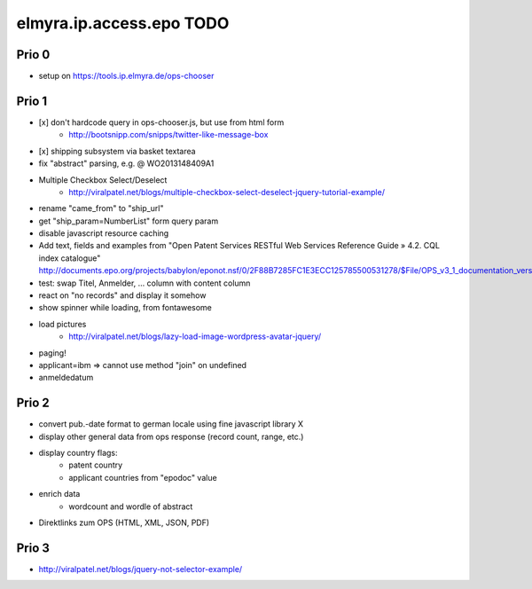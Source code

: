 =========================
elmyra.ip.access.epo TODO
=========================

Prio 0
======
- setup on https://tools.ip.elmyra.de/ops-chooser


Prio 1
======
- [x] don't hardcode query in ops-chooser.js, but use from html form
    - http://bootsnipp.com/snipps/twitter-like-message-box
- [x] shipping subsystem via basket textarea
- fix "abstract" parsing, e.g. @ WO2013148409A1
- Multiple Checkbox Select/Deselect
    - http://viralpatel.net/blogs/multiple-checkbox-select-deselect-jquery-tutorial-example/
- rename "came_from" to "ship_url"
- get "ship_param=NumberList" form query param
- disable javascript resource caching
- Add text, fields and examples from "Open Patent Services RESTful Web Services Reference Guide » 4.2. CQL index catalogue"
  http://documents.epo.org/projects/babylon/eponot.nsf/0/2F88B7285FC1E3ECC125785500531278/$File/OPS_v3_1_documentation_version_1_2_7_en.pdf
- test: swap Titel, Anmelder, ... column with content column
- react on "no records" and display it somehow
- show spinner while loading, from fontawesome
- load pictures
    - http://viralpatel.net/blogs/lazy-load-image-wordpress-avatar-jquery/
- paging!
- applicant=ibm => cannot use method "join" on undefined
- anmeldedatum

Prio 2
======
- convert pub.-date format to german locale using fine javascript library X
- display other general data from ops response (record count, range, etc.)
- display country flags:
    - patent country
    - applicant countries from "epodoc" value
- enrich data
    - wordcount and wordle of abstract
- Direktlinks zum OPS (HTML, XML, JSON, PDF)


Prio 3
======
- http://viralpatel.net/blogs/jquery-not-selector-example/
